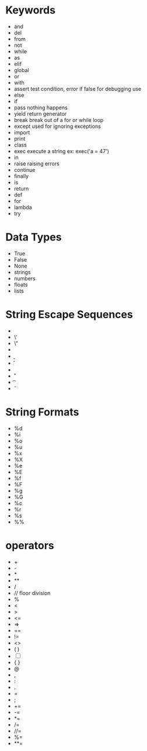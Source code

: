 

* Keywords
  - and
  - del
  - from
  - not
  - while
  - as
  - elif
  - global
  - or
  - with
  - assert
      test condition, error if false
      for debugging use
  - else
  - if
  - pass
      nothing happens
  - yield
      return generator
  - break
      break out of a for or while loop
  - except
      used for ignoring exceptions
  - import
  - print
  - class
  - exec
      execute a string
      ex: exec('a = 47')
  - in
  - raise
      raising errors
  - continue
  - finally
  - is
  - return
  - def
  - for
  - lambda
  - try


* Data Types
  - True
  - False
  - None
  - strings
  - numbers
  - floats
  - lists

* String Escape Sequences
  - \\
  - \'
  - \"
  - \a
  - \b
  - \f
  - \n
  - \r
  - \t
  - \v

* String Formats
  - %d
  - %i
  - %o
  - %u
  - %x
  - %X
  - %e
  - %E
  - %f
  - %F
  - %g
  - %G
  - %c
  - %r
  - %s
  - %%


* operators
  - +
  - -
  - *
  - **
  - /
  - //
      floor division
  - %
  - <
  - >
  - <=
  - =>
  - ==
  - !=
  - <>
  - ( )
  - [ ] 
  - { }
  - @
  - ,
  - :
  - .
  - =
  - ;
  - +=
  - -=
  - *=
  - /=
  - //=
  - %=
  - **=
